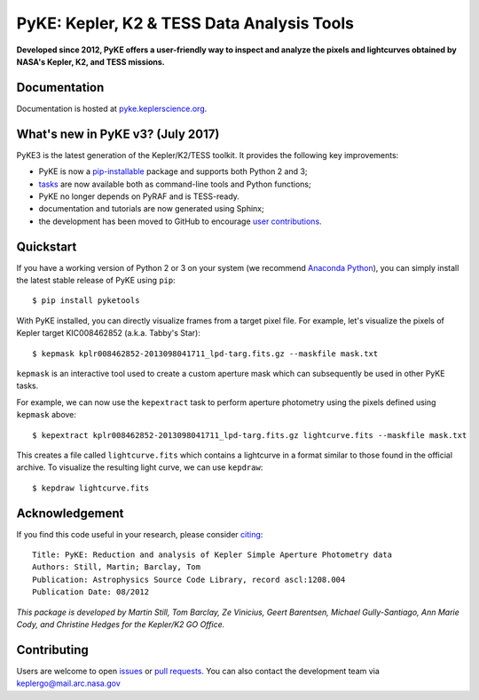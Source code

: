 PyKE: Kepler, K2 & TESS Data Analysis Tools
============================================
|pypi-badge| |ci-badge| |doc-badge| |cov-badge| |bib-badge|

.. |pypi-badge| image:: https://img.shields.io/pypi/v/pyketools.svg
                :target: https://pypi.python.org/pypi/pyketools
.. |ci-badge| image:: https://travis-ci.org/KeplerGO/PyKE.svg?branch=master
              :target: https://travis-ci.org/KeplerGO/PyKE
.. |doc-badge| image:: https://readthedocs.org/projects/pyke/badge/?version=latest
              :target: https://pyke.readthedocs.io
.. |bib-badge| image:: https://img.shields.io/badge/NASA%20ADS-2012ascl.soft08004S-brightgreen.svg
              :target: http://adsabs.harvard.edu/abs/2012ascl.soft08004S
.. |cov-badge| image:: https://codecov.io/gh/KeplerGO/PyKE/branch/master/graph/badge.svg
              :target: https://codecov.io/gh/KeplerGO/PyKE


**Developed since 2012, PyKE offers a user-friendly way to inspect and analyze
the pixels and lightcurves obtained by NASA's Kepler, K2, and TESS missions.**

Documentation
-------------

Documentation is hosted at `pyke.keplerscience.org <http://pyke.keplerscience.org>`_.

What's new in PyKE v3? (July 2017)
----------------------------------


PyKE3 is the latest generation of the Kepler/K2/TESS toolkit.
It provides the following key improvements:

* PyKE is now a `pip-installable <http://pyke.keplerscience.org/en/latest/install.html#installing-pyke>`_ package and supports both Python 2 and 3;
* `tasks <http://pyke.keplerscience.org/en/latest/overview.html>`_ are now available both as command-line tools and Python functions;
* PyKE no longer depends on PyRAF and is TESS-ready.
* documentation and tutorials are now generated using Sphinx;
* the development has been moved to GitHub to encourage `user contributions <http://pyke.keplerscience.org/en/latest/contributing.html>`_.

Quickstart
----------

If you have a working version of Python 2 or 3 on your system
(we recommend `Anaconda Python <https://www.continuum.io/downloads>`_),
you can simply install the latest stable release of PyKE using ``pip``::

    $ pip install pyketools

With PyKE installed, you can directly visualize frames from a target pixel file.
For example, let's visualize the pixels of Kepler target KIC008462852
(a.k.a. Tabby's Star)::

    $ kepmask kplr008462852-2013098041711_lpd-targ.fits.gz --maskfile mask.txt

.. image:: http://pyke.keplerscience.org/en/latest/_images/kepmask1.png

``kepmask`` is an interactive tool used to create a custom
aperture mask which can subsequently be used in other PyKE tasks.

For example, we can now use the ``kepextract`` task to perform aperture photometry using the pixels defined using ``kepmask`` above::

    $ kepextract kplr008462852-2013098041711_lpd-targ.fits.gz lightcurve.fits --maskfile mask.txt

This creates a file called ``lightcurve.fits`` which contains a lightcurve in a format similar to those found in the official archive.
To visualize the resulting light curve, we can use ``kepdraw``::

    $ kepdraw lightcurve.fits

.. image:: http://pyke.keplerscience.org/en/latest/_images/kepdraw1.png


Acknowledgement
---------------

If you find this code useful in your research, please consider `citing <http://adsabs.harvard.edu/abs/2012ascl.soft08004S>`_::

    Title: PyKE: Reduction and analysis of Kepler Simple Aperture Photometry data
    Authors: Still, Martin; Barclay, Tom
    Publication: Astrophysics Source Code Library, record ascl:1208.004
    Publication Date: 08/2012

*This package is developed by Martin Still, Tom Barclay, Ze Vinicius, Geert Barentsen, Michael Gully-Santiago, Ann Marie Cody, and Christine Hedges for the Kepler/K2 GO Office.*

Contributing
------------

Users are welcome to open `issues <https://github.com/KeplerGO/PyKE/issues>`_ or `pull requests <https://github.com/KeplerGO/PyKE/pulls>`_.
You can also contact the development team via keplergo@mail.arc.nasa.gov
